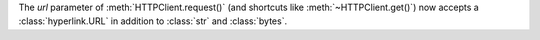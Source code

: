 The *url* parameter of :meth:`HTTPClient.request()` (and shortcuts like :meth:`~HTTPClient.get()`) now accepts a :class:`hyperlink.URL` in addition to :class:`str` and :class:`bytes`.
